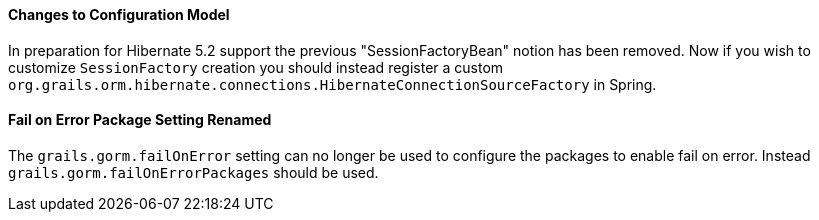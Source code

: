 ==== Changes to Configuration Model

In preparation for Hibernate 5.2 support the previous "SessionFactoryBean" notion has been removed. Now if you wish to customize `SessionFactory` creation you should instead register a custom `org.grails.orm.hibernate.connections.HibernateConnectionSourceFactory` in Spring.

==== Fail on Error Package Setting Renamed

The `grails.gorm.failOnError` setting can no longer be used to configure the packages to enable fail on error. Instead `grails.gorm.failOnErrorPackages` should be used.
